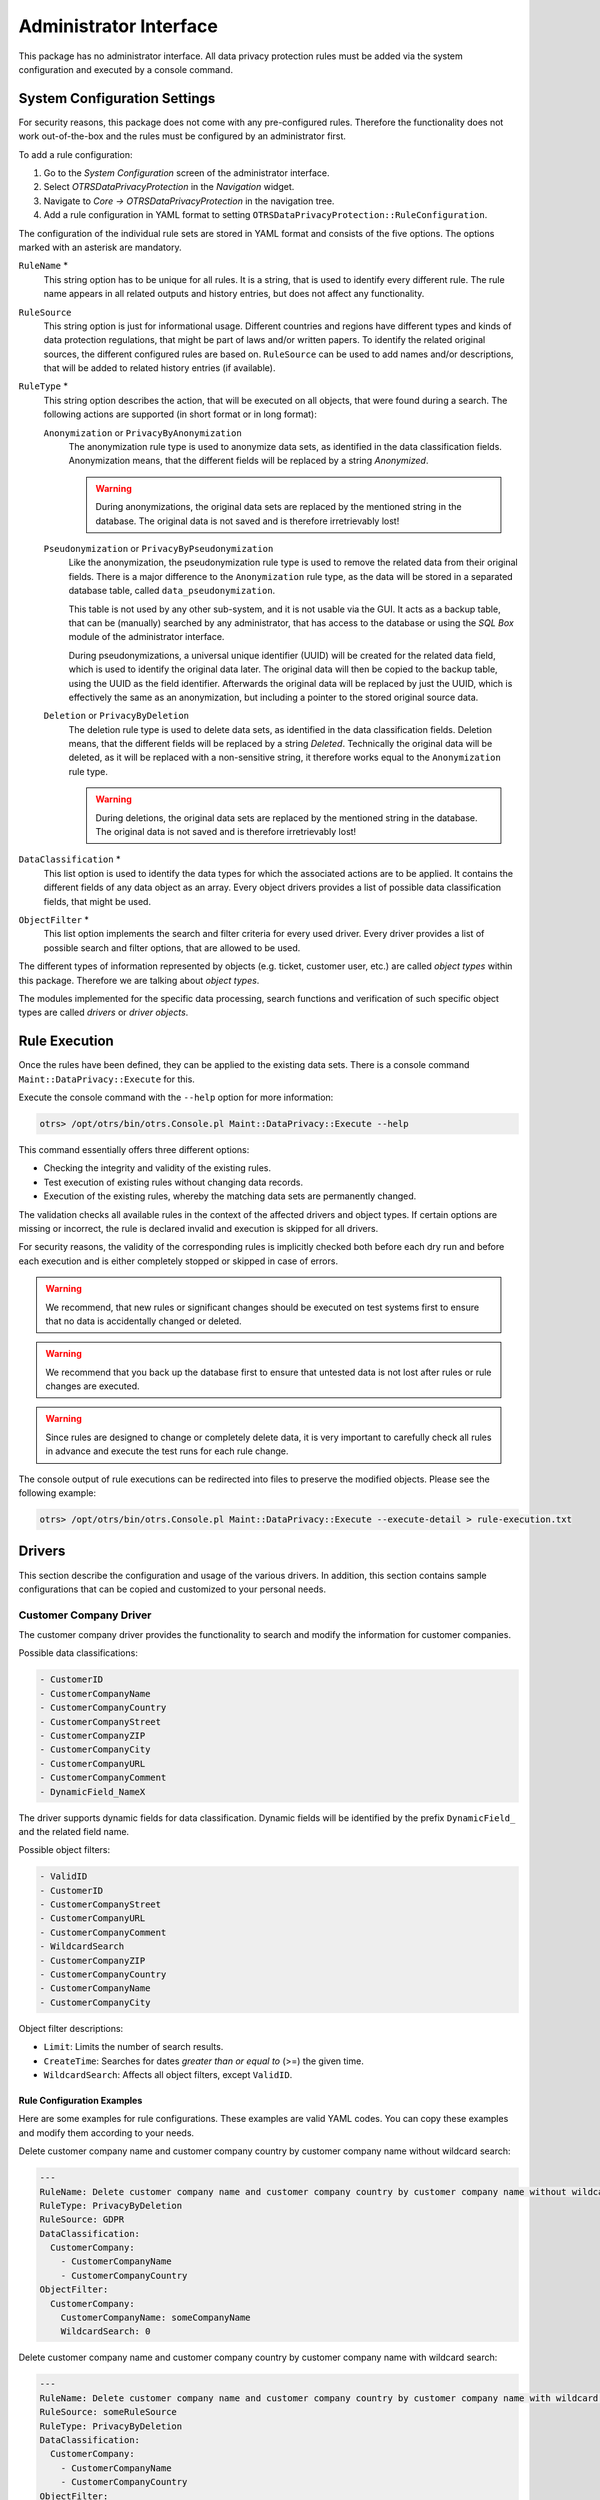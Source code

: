 Administrator Interface
=======================

This package has no administrator interface. All data privacy protection rules must be added via the system configuration and executed by a console command.


System Configuration Settings
-----------------------------

For security reasons, this package does not come with any pre-configured rules. Therefore the functionality does not work out-of-the-box and the rules must be configured by an administrator first.

To add a rule configuration:

1. Go to the *System Configuration* screen of the administrator interface.
2. Select *OTRSDataPrivacyProtection* in the *Navigation* widget.
3. Navigate to *Core → OTRSDataPrivacyProtection* in the navigation tree.
4. Add a rule configuration in YAML format to setting ``OTRSDataPrivacyProtection::RuleConfiguration``.

The configuration of the individual rule sets are stored in YAML format and consists of the five options. The options marked with an asterisk are mandatory.

``RuleName`` \*
   This string option has to be unique for all rules. It is a string, that is used to identify every different rule. The rule name appears in all related outputs and history entries, but does not affect any functionality.

``RuleSource``
  This string option is just for informational usage. Different countries and regions have different types and kinds of data protection regulations, that might be part of laws and/or written papers. To identify the related original sources, the different configured rules are based on. ``RuleSource`` can be used to add names and/or descriptions, that will be added to related history entries (if available).

``RuleType`` \*
   This string option describes the action, that will be executed on all objects, that were found during a search. The following actions are supported (in short format or in long format):

   ``Anonymization`` or ``PrivacyByAnonymization``
      The anonymization rule type is used to anonymize data sets, as identified in the data classification fields. Anonymization means, that the different fields will be replaced by a string *Anonymized*.

      .. warning::

         During anonymizations, the original data sets are replaced by the mentioned string in the database. The original data is not saved and is therefore irretrievably lost!

   ``Pseudonymization`` or ``PrivacyByPseudonymization``
      Like the anonymization, the pseudonymization rule type is used to remove the related data from their original fields. There is a major difference to the ``Anonymization`` rule type, as the data will be stored in a separated database table, called ``data_pseudonymization``.

      This table is not used by any other sub-system, and it is not usable via the GUI. It acts as a backup table, that can be (manually) searched by any administrator, that has access to the database or using the *SQL Box* module of the administrator interface.

      During pseudonymizations, a universal unique identifier (UUID) will be created for the related data field, which is used to identify the original data later. The original data will then be copied to the backup table, using the UUID as the field identifier. Afterwards the original data will be replaced by just the UUID, which is effectively the same as an anonymization, but including a pointer to the stored original source data.

   ``Deletion`` or ``PrivacyByDeletion``
      The deletion rule type is used to delete data sets, as identified in the data classification fields. Deletion means, that the different fields will be replaced by a string *Deleted*. Technically the original data will be deleted, as it will be replaced with a non-sensitive string, it therefore works equal to the ``Anonymization`` rule type.

      .. warning::

         During deletions, the original data sets are replaced by the mentioned string in the database. The original data is not saved and is therefore irretrievably lost!

``DataClassification`` \*
   This list option is used to identify the data types for which the associated actions are to be applied. It contains the different fields of any data object as an array. Every object drivers provides a list of possible data classification fields, that might be used.

   .. seealso::

      The specific fields are described in the *Drivers* section below.

``ObjectFilter`` \*
   This list option implements the search and filter criteria for every used driver. Every driver provides a list of possible search and filter options, that are allowed to be used.

   .. seealso::

      Please see the *Drivers* section below for more detailed information.

The different types of information represented by objects (e.g. ticket, customer user, etc.) are called *object types* within this package. Therefore we are talking about *object types*.

The modules implemented for the specific data processing, search functions and verification of such specific object types are called *drivers* or *driver objects*.


Rule Execution
--------------

Once the rules have been defined, they can be applied to the existing data sets. There is a console command ``Maint::DataPrivacy::Execute`` for this.

Execute the console command with the ``--help`` option for more information:

.. code-block:: bash

   otrs> /opt/otrs/bin/otrs.Console.pl Maint::DataPrivacy::Execute --help

This command essentially offers three different options:

- Checking the integrity and validity of the existing rules.
- Test execution of existing rules without changing data records.
- Execution of the existing rules, whereby the matching data sets are permanently changed.

The validation checks all available rules in the context of the affected drivers and object types. If certain options are missing or incorrect, the rule is declared invalid and execution is skipped for all drivers.

For security reasons, the validity of the corresponding rules is implicitly checked both before each dry run and before each execution and is either completely stopped or skipped in case of errors.

.. warning::

   We recommend, that new rules or significant changes should be executed on test systems first to ensure that no data is accidentally changed or deleted.

.. warning::

   We recommend that you back up the database first to ensure that untested data is not lost after rules or rule changes are executed.

.. warning::

   Since rules are designed to change or completely delete data, it is very important to carefully check all rules in advance and execute the test runs for each rule change.

The console output of rule executions can be redirected into files to preserve the modified objects. Please see the following example:

.. code-block:: bash

   otrs> /opt/otrs/bin/otrs.Console.pl Maint::DataPrivacy::Execute --execute-detail > rule-execution.txt


Drivers
-------

This section describe the configuration and usage of the various drivers. In addition, this section contains sample configurations that can be copied and customized to your personal needs.


Customer Company Driver
~~~~~~~~~~~~~~~~~~~~~~~

The customer company driver provides the functionality to search and modify the information for customer companies.

Possible data classifications:

.. code-block:: none

   - CustomerID
   - CustomerCompanyName
   - CustomerCompanyCountry
   - CustomerCompanyStreet
   - CustomerCompanyZIP
   - CustomerCompanyCity
   - CustomerCompanyURL
   - CustomerCompanyComment
   - DynamicField_NameX

The driver supports dynamic fields for data classification. Dynamic fields will be identified by the prefix ``DynamicField_`` and the related field name.

Possible object filters:

.. code-block:: none

   - ValidID
   - CustomerID
   - CustomerCompanyStreet
   - CustomerCompanyURL
   - CustomerCompanyComment
   - WildcardSearch
   - CustomerCompanyZIP
   - CustomerCompanyCountry
   - CustomerCompanyName
   - CustomerCompanyCity

Object filter descriptions:

- ``Limit``: Limits the number of search results.
- ``CreateTime``: Searches for dates *greater than or equal to* (>=) the given time.
- ``WildcardSearch``: Affects all object filters, except ``ValidID``.


Rule Configuration Examples
^^^^^^^^^^^^^^^^^^^^^^^^^^^

Here are some examples for rule configurations. These examples are valid YAML codes. You can copy these examples and modify them according to your needs.

Delete customer company name and customer company country by customer company name without wildcard search:

.. code-block:: yaml

   ---
   RuleName: Delete customer company name and customer company country by customer company name without wildcard search.
   RuleType: PrivacyByDeletion
   RuleSource: GDPR
   DataClassification:
     CustomerCompany:
       - CustomerCompanyName
       - CustomerCompanyCountry
   ObjectFilter:
     CustomerCompany:
       CustomerCompanyName: someCompanyName
       WildcardSearch: 0

Delete customer company name and customer company country by customer company name with wildcard search:

.. code-block:: yaml

   ---
   RuleName: Delete customer company name and customer company country by customer company name with wildcard search.
   RuleSource: someRuleSource
   RuleType: PrivacyByDeletion
   DataClassification:
     CustomerCompany:
       - CustomerCompanyName
       - CustomerCompanyCountry
   ObjectFilter:
     CustomerCompany:
       CustomerCompanyName: someCompanyName
       WildcardSearch: 1


Customer User Driver
~~~~~~~~~~~~~~~~~~~~

The customer user driver provides the functionality to search and modify the information for customer users.

Possible data classifications:

.. code-block:: none

   - UserTitle
   - UserFirstname
   - UserLastname
   - UserEmail
   - UserLogin
   - UserComment
   - UserCountry
   - UserFax
   - UserMobile
   - UserCity
   - UserPhone
   - UserTitle
   - UserStreet
   - UserZip
   - DynamicField_NameX

The driver supports dynamic fields for data classification. Dynamic fields will be identified by the prefix ``DynamicField_`` and the related field name.

Possible object filters:

.. code-block:: none

   - UserCity
   - UserTitle
   - UserFirstname
   - UserPhone
   - ValidID
   - UserCountry
   - UserLogin
   - UserCustomerID
   - UserLastname
   - UserZip
   - UserMobile
   - UserEmail
   - UserFax
   - WildcardSearch
   - UserStreet
   - UserComment

Object filter descriptions:

- ``Limit``: Limits the number of search results.
- ``CreateTime``: Searches for dates *greater than or equal to* (>=) the given time.
- ``Valid``: Searches for valid or invalid users. Possible values are 0 or 1.
- ``WildcardSearch``: Affects all object filters, except ``ValidID``.


Rule Configuration Examples
^^^^^^^^^^^^^^^^^^^^^^^^^^^

Here are some examples for rule configurations. These examples are valid YAML codes. You can copy these examples and modify them according to your needs.

Delete user first names and user last names by user first name with wildcard search:

.. code-block:: yaml

   ---
   RuleName: Delete user first names and user last names by user first name with wildcard search.
   RuleType: PrivacyByDeletion
   RuleSource: GDPR
   DataClassification:
     CustomerUser:
       - UserFirstname
       - UserLastname
   ObjectFilter:
     CustomerUser:
       UserFirstname: someFirstname
       WildcardSearch: 1

Anonymize user first names and user last names by user first name and without wildcard search:

.. code-block:: yaml

   ---
   RuleName: Anonymize user first names and user last names by user first name and without wildcard search.
   RuleSource: someRuleSource
   RuleType: PrivacyByAnonymization
   DataClassification:
     CustomerUser:
       - UserFirstname
       - UserLastname
   ObjectFilter:
     CustomerUser:
       UserFirstname: someFirstname
       WildcardSearch: 0

Delete user first names and user last names by user first name and user last name with wildcard search:

.. code-block:: yaml

   ---
   RuleName: Delete user first names and user last names by user first name and user last name with wildcard search.
   RuleSource: someRuleSource
   RuleType: PrivacyByDeletion
   DataClassification:
     CustomerUser:
       - UserFirstname
       - UserLastname
   ObjectFilter:
     CustomerUser:
       UserFirstname: someFirstname
       UserLastname: someLastname
       WildcardSearch: 1


Ticket Driver
~~~~~~~~~~~~~

The ticket driver provides the functionality to search and modify the information for tickets and related articles.

Possible data classifications for tickets:

.. code-block:: none

   - Title
   - CustomerUserID
   - CustomerID
   - DynamicField_NameX

Possible data classifications for articles:

.. code-block:: none

   - From
   - To
   - Cc
   - Subject
   - Body
   - DynamicField_NameX

The driver supports dynamic fields for data classification. Dynamic fields will be identified by the prefix ``DynamicField_`` and the related field name.

.. warning::

   The ticket driver is used to search for tickets, even if the rule contains filters for article fields. If article fields are part of the data classification, all articles of the related, matching ticket will be processed!

The following fields can be used as search terms or filters for tickets and articles. Possible object filters:

.. code-block:: none

   - Limit
   - TicketID
   - TicketNumber
   - Title
   - Queues
   - QueueIDs
   - UseSubQueues
   - Types
   - TypeIDs
   - States
   - StateIDs
   - StateType
   - StateTypeIDs
   - Priorities
   - PriorityIDs
   - Services
   - ServiceIDs
   - SLAs
   - SLAIDs
   - Locks
   - LockIDs
   - OwnerIDs
   - ResponsibleIDs
   - WatchUserIDs
   - CustomerID
   - CustomerUserLogin
   - CreatedUserIDs
   - CreatedTypes
   - CreatedTypeIDs
   - CreatedPriorities
   - CreatedPriorityIDs
   - CreatedStates
   - CreatedStateIDs
   - CreatedQueues
   - CreatedQueueIDs
   - TicketFlag
   - ArticleFlag
   - MIMEBase_From
   - MIMEBase_To
   - MIMEBase_Cc
   - MIMEBase_Subject
   - MIMEBase_Body
   - AttachmentName
   - FullTextIndex
   - ContentSearch
   - ContentSearchPrefix
   - ContentSearchSuffix
   - ConditionInline
   - ArticleCreateTimeOlderMinutes
   - ArticleCreateTimeNewerMinutes
   - ArticleCreateTimeNewerDate
   - ArticleCreateTimeOlderDate
   - TicketCreateTimeOlderMinutes
   - TicketCreateTimeNewerMinutes
   - TicketCreateTimeNewerDate
   - TicketCreateTimeOlderDate
   - TicketChangeTimeOlderMinutes
   - TicketChangeTimeNewerMinutes
   - TicketLastChangeTimeOlderMinutes
   - TicketLastChangeTimeNewerMinutes
   - TicketLastChangeTimeNewerDate
   - TicketLastChangeTimeOlderDate
   - TicketChangeTimeNewerDate
   - TicketChangeTimeOlderDate
   - TicketCloseTimeOlderMinutes
   - TicketCloseTimeNewerMinutes
   - TicketCloseTimeNewerDate
   - TicketCloseTimeOlderDate
   - TicketPendingTimeOlderMinutes
   - TicketPendingTimeNewerMinutes
   - TicketPendingTimeNewerDate
   - TicketPendingTimeOlderDate
   - TicketEscalationTimeOlderMinutes
   - TicketEscalationTimeNewerMinutes
   - TicketEscalationTimeNewerDate
   - TicketEscalationTimeOlderDate
   - TicketEscalationUpdateTimeOlderMinutes
   - TicketEscalationUpdateTimeNewerMinutes
   - TicketEscalationUpdateTimeNewerDate
   - TicketEscalationUpdateTimeOlderDate
   - TicketEscalationResponseTimeOlderMinutes
   - TicketEscalationResponseTimeNewerMinutes
   - TicketEscalationResponseTimeNewerDate
   - TicketEscalationResponseTimeOlderDate
   - TicketEscalationSolutionTimeOlderMinutes
   - TicketEscalationSolutionTimeNewerMinutes
   - TicketEscalationSolutionTimeNewerDate
   - TicketEscalationSolutionTimeOlderDate
   - ArchiveFlags

All possible object filter parameters can be used to filter tickets and articles. Most of the attributes can be single strings or array references, like:

.. code-block:: yaml

   TicketNumber: 123546
   TicketNumber:
     - 123546
     - 123666

.. code-block:: yaml

   Title: SomeText
   Title:
     - SomeTest1
     - SomeTest2

.. code-block:: yaml

   States:
     - new
     - open
   StateIDs:
     - 3
     - 4

The corresponding YAML code could look as follows:

.. code-block:: yaml

   RuleName: My Explanation Rule
   RuleType: PrivacyByDeletion
   RuleSource: GDPR
   DataClassification:
     Ticket:
       - CustomerUserID
       - CustomerID
   ObjectFilter:
     Ticket:
       Queue:
         - Junk
         - Raw
       Services:
         - Service A
         - Service B

This rule would find all tickets, that are located in the queue *Junk* or *Raw* and which have the service *Service A* or *Service B* assigned. The fields ``CustomerUserID`` and ``CustomerID`` would be deleted.

There are several possible filter parameters, regarding relative times and dates, like:

.. code-block:: none

   - ArticleCreateTimeOlderMinutes
   - ArticleCreateTimeNewerMinutes
   - ArticleCreateTimeNewerDate
   - ArticleCreateTimeOlderDate

A filter like ``*\*TimeOlderMinutes*`` means *older than X minutes*.

The following statement would mean: all tickets, that have a ``CreateTime`` older than one day (1440 minutes).

.. code-block:: yaml

   TicketCreateTimeOlderMinutes: 1440

The following statement would mean: all tickets, that have a ``CreateTime`` newer than one day (1440 minutes).

.. code-block:: yaml

   TicketCreateTimeNewerMinutes: 1440

This is principal valid for all filter parameters with this syntax.

For more descriptions about the single search parameters, check the `TicketSearch() in API reference <https://doc.otrs.com/doc/api/otrs/7.0/Perl/Kernel/System/Ticket/TicketSearch.pm.html>`__.


Rule Configuration Examples
^^^^^^^^^^^^^^^^^^^^^^^^^^^

Here are some examples for rule configurations. These examples are valid YAML codes. You can copy these examples and modify them according to your needs.

Delete ticket titles by state names, that are older than one month:

.. code-block:: yaml

   ---
   RuleName: Delete ticket titles by state names, that are older than one month.
   RuleSource: GDPR
   RuleType: deletion
   DataClassification:
     Ticket:
       - Title
   ObjectFilter:
     Ticket:
       State:
         - new
         - open
       TicketCreateTimeOlderMinutes: 43200

Delete article subject and body by state names, that are located in specific queues:

.. code-block:: yaml

   ---
   RuleName: Delete article subject and body by state names, that are located in specific queues.
   RuleSource: GDPR
   RuleType: deletion
   DataClassification:
     Ticket:
       - Subject
       - Body
   ObjectFilter:
     Ticket:
       State:
         - new
         - open
       Queues:
         - Postmaster
         - Misc

Pseudonymize customer user IDs for tickets, that are closed and archived:

.. code-block:: yaml

   ---
   RuleName: Pseudonymize customer user IDs for tickets, that are closed and archived.
   RuleSource: GDPR
   RuleType: PrivacyByPseudonymization
   DataClassification:
     Ticket:
       - CustomerUserID
   ObjectFilter:
     Ticket:
       StateType:
         - Closed
       ArchiveFlags:
         - y

Anonymize customer IDs and some dynamic fields, that are closed, have certain services and are located in specific queues:

.. code-block:: yaml

   ---
   RuleName: Anonymize Customer IDs and some dynamic fields, that are closed, have certain services and are located in specific queues.
   RuleSource: GDPR
   RuleType: PrivacyByAnonymization
   DataClassification:
     Ticket:
       - CustomerID
       - DynamicField_SensitiveNames
       - DynamicField_SensitiveLocations
   ObjectFilter:
     Ticket:
       StateType:
         - Closed
       Queue:
         - Special Queue A
         - Junk
       Services:
         - Sensitive Customer Service
         - VIP Customer Service


User Driver
~~~~~~~~~~~

The user driver provides the functionality to search and modify the information for users.

Possible data classifications:

.. code-block:: none

   - UserTitle
   - UserFirstname
   - UserLastname
   - UserEmail
   - UserMobile

Possible object filters:

.. code-block:: none

   - UserFirstname
   - UserLastname
   - UserLogin
   - UserTitle
   - CreateTime
   - Valid
   - Limit
   - UserPreferences
   - WildcardSearch

Object filter descriptions:

- ``Limit``: Limits the number of search results.
- ``CreateTime``: Searches for dates *greater than or equal to* (>=) the given time.
- ``Valid``: Searches for valid or invalid users. Possible values are 0 or 1.
- ``WildcardSearch``: Affects the object filters ``UserFirstname``, ``UserLastname``, ``UserLogin`` and ``UserTitle``.
- ``UserPreferences``: Array containing the user preferences like user email address as keys with certain search criteria as values (see YAML configuration examples).


Rule Configuration Examples
^^^^^^^^^^^^^^^^^^^^^^^^^^^

Here are some examples for rule configurations. These examples are valid YAML codes. You can copy these examples and modify them according to your needs.

Delete user first names by user first name:

.. code-block:: yaml

   ---
   RuleName: Delete user first names by user first name.
   RuleSource: GDPR
   RuleType: PrivacyByDeletion
   DataClassification:
     User:
     - UserFirstname
   ObjectFilter:
     User:
       UserFirstname: someFirstname

Delete user first names and user last names by user email:

.. code-block:: yaml

   ---
   RuleName: Delete user first names and user last names by user email.
   RuleSource: GDPR
   RuleType: PrivacyByDeletion
   DataClassification:
     User:
     - UserFirstname
     - UserLastname
   ObjectFilter:
     User:
       UserPreferences:
         UserEmail: someMail@example.com

Delete user first names and user last names with wildcard search:

.. code-block:: yaml

   ---
   RuleName: Delete user first names and user last names with wildcard search.
   RuleSource: GDPR
   RuleType: PrivacyByDeletion
   DataClassification:
     User:
       - UserFirstname
       - UserLastname
   ObjectFilter:
     User:
       UserFirstname: someFirstname
       WildcardSearch: 1

Delete user first names by user first name and create time, which are greater than or equal with the specified date:

.. code-block:: yaml

   ---
   RuleName: Delete user first names by user first name and create time, which are greater than or equal with the specified date.
   RuleSource: GDPR
   RuleType: PrivacyByDeletion
   DataClassification:
     User:
       - UserFirstname
   ObjectFilter:
     User:
       CreateTime: 2019-01-01
       UserFirstname: someFirstname
